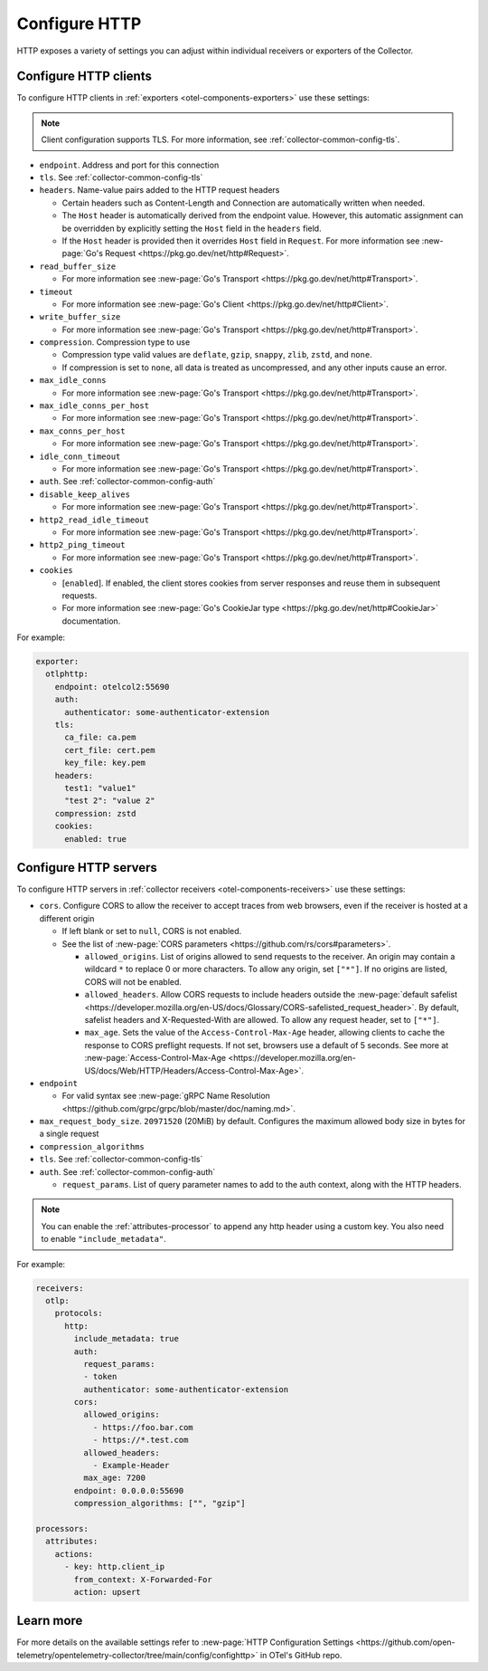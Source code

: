 .. _collector-common-config-http:

*********************************************************************************
Configure HTTP
*********************************************************************************

HTTP exposes a variety of settings you can adjust within individual receivers or exporters of the Collector. 

Configure HTTP clients 
=============================================================================================

To configure HTTP clients in :ref:`exporters <otel-components-exporters>` use these settings:

.. note:: Client configuration supports TLS. For more information, see :ref:`collector-common-config-tls`.

* ``endpoint``. Address and port for this connection

* ``tls``. See :ref:`collector-common-config-tls`

* ``headers``. Name-value pairs added to the HTTP request headers

  * Certain headers such as Content-Length and Connection are automatically written when needed. 

  * The ``Host`` header is automatically derived from the endpoint value. However, this automatic assignment can be overridden by explicitly setting the ``Host`` field in the ``headers`` field.

  * If the ``Host`` header is provided then it overrides ``Host`` field in ``Request``. For more information see :new-page:`Go's Request <https://pkg.go.dev/net/http#Request>`.

* ``read_buffer_size``

  * For more information see :new-page:`Go's Transport <https://pkg.go.dev/net/http#Transport>`.

* ``timeout``

  * For more information see :new-page:`Go's Client <https://pkg.go.dev/net/http#Client>`.

* ``write_buffer_size``

  * For more information see :new-page:`Go's Transport <https://pkg.go.dev/net/http#Transport>`.

* ``compression``. Compression type to use

  * Compression type valid values are ``deflate``, ``gzip``, ``snappy``, ``zlib``, ``zstd``, and ``none``.

  * If compression is set to ``none``,  all data is treated as uncompressed, and any other inputs cause an error.

* ``max_idle_conns``

  * For more information see :new-page:`Go's Transport <https://pkg.go.dev/net/http#Transport>`.

* ``max_idle_conns_per_host``

  * For more information see :new-page:`Go's Transport <https://pkg.go.dev/net/http#Transport>`.

* ``max_conns_per_host``

  * For more information see :new-page:`Go's Transport <https://pkg.go.dev/net/http#Transport>`.
  
* ``idle_conn_timeout``

  * For more information see :new-page:`Go's Transport <https://pkg.go.dev/net/http#Transport>`.

* ``auth``. See :ref:`collector-common-config-auth`

* ``disable_keep_alives``

  * For more information see :new-page:`Go's Transport <https://pkg.go.dev/net/http#Transport>`.

* ``http2_read_idle_timeout``

  * For more information see :new-page:`Go's Transport <https://pkg.go.dev/net/http#Transport>`.

* ``http2_ping_timeout``

  * For more information see :new-page:`Go's Transport <https://pkg.go.dev/net/http#Transport>`.

* ``cookies``

  * [``enabled``]. If enabled, the client stores cookies from server responses and reuse them in subsequent requests.

  * For more information see :new-page:`Go's CookieJar type <https://pkg.go.dev/net/http#CookieJar>` documentation.
  
For example:

.. code-block:: yaml

  exporter:
    otlphttp:
      endpoint: otelcol2:55690
      auth:
        authenticator: some-authenticator-extension
      tls:
        ca_file: ca.pem
        cert_file: cert.pem
        key_file: key.pem
      headers:
        test1: "value1"
        "test 2": "value 2"
      compression: zstd
      cookies:
        enabled: true

Configure HTTP servers 
=============================================================================================

To configure HTTP servers in :ref:`collector receivers <otel-components-receivers>` use these settings:

* ``cors``. Configure CORS to allow the receiver to accept traces from web browsers, even if the receiver is hosted at a different origin 

  * If left blank or set to ``null``, CORS is not enabled.

  * See the list of :new-page:`CORS parameters <https://github.com/rs/cors#parameters>`. 

    * ``allowed_origins``. List of origins allowed to send requests to the receiver. An origin may contain a wildcard ``*`` to replace 0 or more characters. To allow any origin, set ``["*"]``. If no origins are listed, CORS will not be enabled.

    * ``allowed_headers``. Allow CORS requests to include headers outside the :new-page:`default safelist <https://developer.mozilla.org/en-US/docs/Glossary/CORS-safelisted_request_header>`. By default, safelist headers and X-Requested-With are allowed. To allow any request header, set to ``["*"]``.

    * ``max_age``. Sets the value of the ``Access-Control-Max-Age`` header, allowing clients to cache the response to CORS preflight requests. If not set, browsers use a default of 5 seconds. See more at :new-page:`Access-Control-Max-Age <https://developer.mozilla.org/en-US/docs/Web/HTTP/Headers/Access-Control-Max-Age>`.

* ``endpoint``

  * For valid syntax see :new-page:`gRPC Name Resolution <https://github.com/grpc/grpc/blob/master/doc/naming.md>`.

* ``max_request_body_size``. ``20971520`` (20MiB) by default. Configures the maximum allowed body size in bytes for a single request

* ``compression_algorithms`` 

* ``tls``. See :ref:`collector-common-config-tls`

* ``auth``. See :ref:`collector-common-config-auth`

  * ``request_params``. List of query parameter names to add to the auth context, along with the HTTP headers.

.. note:: You can enable the :ref:`attributes-processor` to append any http header using a custom key. You also need to enable ``"include_metadata"``.

For example:

.. code-block:: yaml

  receivers:
    otlp:
      protocols:
        http:
          include_metadata: true
          auth:
            request_params:
            - token
            authenticator: some-authenticator-extension
          cors:
            allowed_origins:
              - https://foo.bar.com
              - https://*.test.com
            allowed_headers:
              - Example-Header
            max_age: 7200
          endpoint: 0.0.0.0:55690
          compression_algorithms: ["", "gzip"]

  processors:
    attributes:
      actions:
        - key: http.client_ip
          from_context: X-Forwarded-For
          action: upsert

Learn more
=============================================================================================

For more details on the available settings refer to :new-page:`HTTP Configuration Settings <https://github.com/open-telemetry/opentelemetry-collector/tree/main/config/confighttp>` in OTel's GitHub repo.
